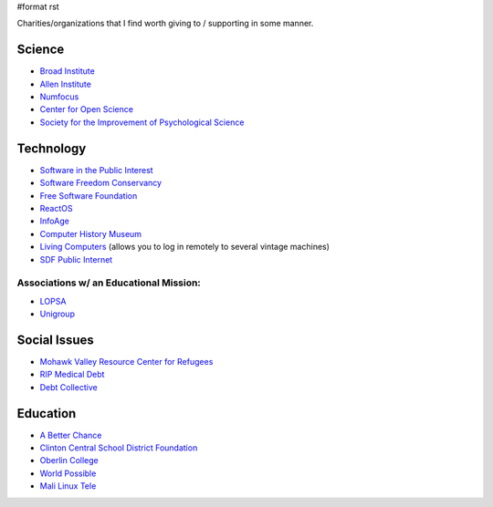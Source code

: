 #format rst

Charities/organizations that I find worth giving to / supporting in some manner.

Science
-------

* `Broad Institute`_

* `Allen Institute`_

* Numfocus_

* `Center for Open Science`_

* `Society for the Improvement of Psychological Science`_

Technology
----------

* `Software in the Public Interest`_

* `Software Freedom Conservancy`_

* `Free Software Foundation`_

* ReactOS_

* InfoAge_

* `Computer History Museum`_

* `Living Computers`_ (allows you to log in remotely to several vintage machines)

* `SDF Public Internet`_

Associations w/ an Educational Mission:
~~~~~~~~~~~~~~~~~~~~~~~~~~~~~~~~~~~~~~~

* LOPSA_

* Unigroup_

Social Issues
-------------

* `Mohawk Valley Resource Center for Refugees`_

* `RIP Medical Debt`_

* `Debt Collective`_

Education
---------

* `A Better Chance`_

* `Clinton Central School District Foundation`_

* `Oberlin College`_

* `World Possible`_

* `Mali Linux Tele`_

.. ############################################################################

.. _Broad Institute: https://friends.broadinstitute.org/

.. _Allen Institute: https://www.alleninstitute.org/

.. _Numfocus: http://www.numfocus.org/

.. _Center for Open Science: https://cos.io/donate/

.. _Society for the Improvement of Psychological Science: http://improvingpsych.org/

.. _Software in the Public Interest: https://www.spi-inc.org/

.. _Software Freedom Conservancy: https://sfconservancy.org/

.. _Free Software Foundation: https://www.fsf.org

.. _ReactOS: http://reactos.org/

.. _InfoAge: http://infoage.org/support-infoage/

.. _Computer History Museum: http://www.computerhistory.org/contribute/

.. _Living Computers: http://www.livingcomputers.org/

.. _SDF Public Internet: http://sdf.org/

.. _LOPSA: https://lopsa.org/

.. _Unigroup: http://www.unigroup.org/

.. _Mohawk Valley Resource Center for Refugees: https://www.mvrcr.org/donate/

.. _RIP Medical Debt: https://www.ripmedicaldebt.org/

.. _Debt Collective: https://debtcollective.org/

.. _A Better Chance: http://www.abetterchance.org

.. _Clinton Central School District Foundation: http://ccs.edu/domain/28

.. _Oberlin College: http://www.oberlin.edu/giving/donate

.. _World Possible: http://worldpossible.org/

.. _Mali Linux Tele: http://malinuxtele.tuxfamily.org/Recycle-your-unused-Raspberry-Pis.html


